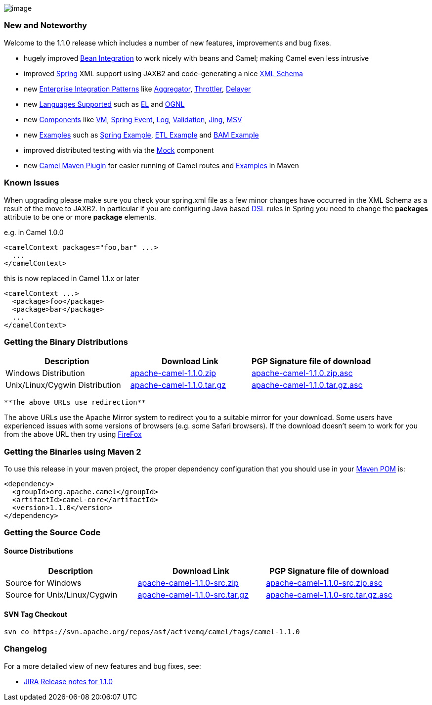 [[ConfluenceContent]]
image:http://activemq.apache.org/camel/download.data/camel-box-v1.0-150x200.png[image]

[[Camel1.1.0Release-NewandNoteworthy]]
New and Noteworthy
~~~~~~~~~~~~~~~~~~

Welcome to the 1.1.0 release which includes a number of new features,
improvements and bug fixes.

* hugely improved link:bean-integration.html[Bean Integration] to work
nicely with beans and Camel; making Camel even less intrusive
* improved link:spring.html[Spring] XML support using JAXB2 and
code-generating a nice link:xml-reference.html[XML Schema]
* new link:enterprise-integration-patterns.html[Enterprise Integration
Patterns] like link:aggregator.html[Aggregator],
link:throttler.html[Throttler], link:delayer.html[Delayer]
* new link:languages-supported.html[Languages Supported] such as
link:el.html[EL] and link:ognl.html[OGNL]
* new link:components.html[Components] like link:vm.html[VM],
link:spring-event.html[Spring Event], link:log.html[Log],
link:validation.html[Validation], link:jing.html[Jing],
link:msv.html[MSV]
* new link:examples.html[Examples] such as
link:spring-example.html[Spring Example], link:etl-example.html[ETL
Example] and link:bam-example.html[BAM Example]
* improved distributed testing with via the link:mock.html[Mock]
component
* new link:camel-maven-plugin.html[Camel Maven Plugin] for easier
running of Camel routes and link:examples.html[Examples] in Maven

[[Camel1.1.0Release-KnownIssues]]
Known Issues
~~~~~~~~~~~~

When upgrading please make sure you check your spring.xml file as a few
minor changes have occurred in the XML Schema as a result of the move to
JAXB2. In particular if you are configuring Java based
link:dsl.html[DSL] rules in Spring you need to change the *packages*
attribute to be one or more *package* elements.

e.g. in Camel 1.0.0

[source,brush:,xml;,gutter:,false;,theme:,Default]
----
<camelContext packages="foo,bar" ...>
  ...
</camelContext>
----

this is now replaced in Camel 1.1.x or later

[source,brush:,xml;,gutter:,false;,theme:,Default]
----
<camelContext ...>
  <package>foo</package>
  <package>bar</package>
  ...
</camelContext>
----

[[Camel1.1.0Release-GettingtheBinaryDistributions]]
Getting the Binary Distributions
~~~~~~~~~~~~~~~~~~~~~~~~~~~~~~~~

[width="100%",cols="34%,33%,33%",options="header",]
|=======================================================================
|Description |Download Link |PGP Signature file of download
|Windows Distribution
|http://archive.apache.org/dist/activemq/apache-camel/1.1.0/apache-camel-1.1.0.zip[apache-camel-1.1.0.zip]
|http://archive.apache.org/dist/activemq/apache-camel/1.1.0/apache-camel-1.1.0.zip.asc[apache-camel-1.1.0.zip.asc]

|Unix/Linux/Cygwin Distribution
|http://archive.apache.org/dist/activemq/apache-camel/1.1.0/apache-camel-1.1.0.tar.gz[apache-camel-1.1.0.tar.gz]
|http://archive.apache.org/dist/activemq/apache-camel/1.1.0/apache-camel-1.1.0.tar.gz.asc[apache-camel-1.1.0.tar.gz.asc]
|=======================================================================

[Info]
====
 **The above URLs use redirection**

The above URLs use the Apache Mirror system to redirect you to a
suitable mirror for your download. Some users have experienced issues
with some versions of browsers (e.g. some Safari browsers). If the
download doesn't seem to work for you from the above URL then try using
http://www.mozilla.com/en-US/firefox/[FireFox]

====

[[Camel1.1.0Release-GettingtheBinariesusingMaven2]]
Getting the Binaries using Maven 2
~~~~~~~~~~~~~~~~~~~~~~~~~~~~~~~~~~

To use this release in your maven project, the proper dependency
configuration that you should use in your
http://maven.apache.org/guides/introduction/introduction-to-the-pom.html[Maven
POM] is:

[source,brush:,java;,gutter:,false;,theme:,Default]
----
<dependency>
  <groupId>org.apache.camel</groupId>
  <artifactId>camel-core</artifactId>
  <version>1.1.0</version>
</dependency>
----

[[Camel1.1.0Release-GettingtheSourceCode]]
Getting the Source Code
~~~~~~~~~~~~~~~~~~~~~~~

[[Camel1.1.0Release-SourceDistributions]]
Source Distributions
^^^^^^^^^^^^^^^^^^^^

[width="100%",cols="34%,33%,33%",options="header",]
|=======================================================================
|Description |Download Link |PGP Signature file of download
|Source for Windows
|http://archive.apache.org/dist/activemq/apache-camel/1.1.0/apache-camel-1.1.0-src.zip[apache-camel-1.1.0-src.zip]
|http://archive.apache.org/dist/activemq/apache-camel/1.1.0/apache-camel-1.1.0-src.zip.asc[apache-camel-1.1.0-src.zip.asc]

|Source for Unix/Linux/Cygwin
|http://archive.apache.org/dist/activemq/apache-camel/1.1.0/apache-camel-1.1.0-src.tar.gz[apache-camel-1.1.0-src.tar.gz]
|http://archive.apache.org/dist/activemq/apache-camel/1.1.0/apache-camel-1.1.0-src.tar.gz.asc[apache-camel-1.1.0-src.tar.gz.asc]
|=======================================================================

[[Camel1.1.0Release-SVNTagCheckout]]
SVN Tag Checkout
^^^^^^^^^^^^^^^^

[source,brush:,java;,gutter:,false;,theme:,Default]
----
svn co https://svn.apache.org/repos/asf/activemq/camel/tags/camel-1.1.0
----

[[Camel1.1.0Release-Changelog]]
Changelog
~~~~~~~~~

For a more detailed view of new features and bug fixes, see:

* https://issues.apache.org/jira/secure/ReleaseNote.jspa?projectId=12311211&styleName=Html&version=12315671[JIRA
Release notes for 1.1.0]
